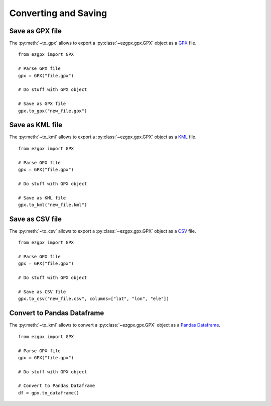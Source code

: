 Converting and Saving
---------------------

Save as GPX file
^^^^^^^^^^^^^^^^

The :py:meth:`~to_gpx` allows to export a :py:class:`~ezgpx.gpx.GPX` object as a `GPX <https://en.wikipedia.org/wiki/GPS_Exchange_Format>`_ file.

::

    from ezgpx import GPX

    # Parse GPX file
    gpx = GPX("file.gpx")

    # Do stuff with GPX object

    # Save as GPX file
    gpx.to_gpx("new_file.gpx")

Save as KML file
^^^^^^^^^^^^^^^^

The :py:meth:`~to_kml` allows to export a :py:class:`~ezgpx.gpx.GPX` object as a `KML <https://en.wikipedia.org/wiki/Keyhole_Markup_Language>`_ file.

::

    from ezgpx import GPX

    # Parse GPX file
    gpx = GPX("file.gpx")

    # Do stuff with GPX object

    # Save as KML file
    gpx.to_kml("new_file.kml")

Save as CSV file
^^^^^^^^^^^^^^^^

The :py:meth:`~to_csv` allows to export a :py:class:`~ezgpx.gpx.GPX` object as a `CSV <https://en.wikipedia.org/wiki/Comma-separated_values>`_ file.

::

    from ezgpx import GPX

    # Parse GPX file
    gpx = GPX("file.gpx")

    # Do stuff with GPX object

    # Save as CSV file
    gpx.to_csv("new_file.csv", columns=["lat", "lon", "ele"])

Convert to Pandas Dataframe
^^^^^^^^^^^^^^^^^^^^^^^^^^^

The :py:meth:`~to_kml` allows to convert a :py:class:`~ezgpx.gpx.GPX` object as a `Pandas Dataframe <https://pandas.pydata.org/docs/reference/api/pandas.DataFrame.html>`_.

::

    from ezgpx import GPX

    # Parse GPX file
    gpx = GPX("file.gpx")

    # Do stuff with GPX object

    # Convert to Pandas Dataframe
    df = gpx.to_dataframe()